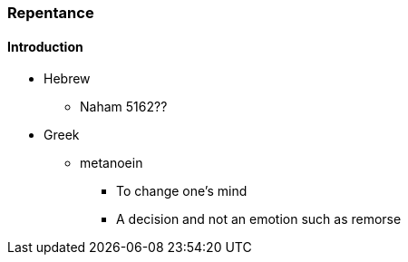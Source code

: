 === Repentance

==== Introduction
* Hebrew
** Naham 5162??
* Greek
** metanoein
*** To change one's mind
*** A decision and not an emotion such as remorse
